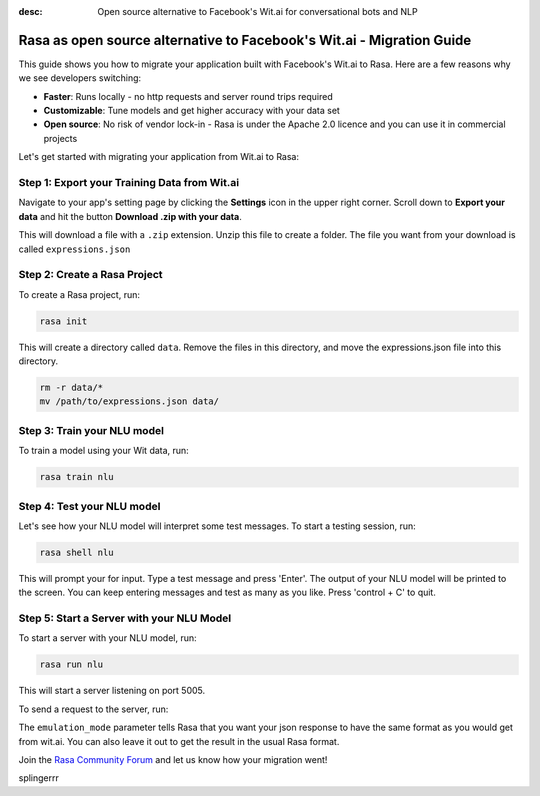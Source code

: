 :desc: Open source alternative to Facebook's Wit.ai for conversational bots and NLP

.. _facebook-wit-ai-to-rasa:

Rasa as open source alternative to Facebook's Wit.ai - Migration Guide
======================================================================

.. edit-link::

This guide shows you how to migrate your application built with Facebook's Wit.ai to Rasa. Here are a few reasons why we see developers switching:

* **Faster**: Runs locally - no http requests and server round trips required
* **Customizable**: Tune models and get higher accuracy with your data set
* **Open source**: No risk of vendor lock-in - Rasa is under the Apache 2.0 licence and you can use it in commercial projects


.. raw:: html

     In addition, our open source tools allow developers to build contextual AI assistants and manage dialogues with machine learning instead of rules - learn more in <a class="reference external" href="http://blog.rasa.com/a-new-approach-to-conversational-software/" target="_blank">this blog post</a>.


Let's get started with migrating your application from Wit.ai to Rasa:


Step 1: Export your Training Data from Wit.ai
^^^^^^^^^^^^^^^^^^^^^^^^^^^^^^^^^^^^^^^^^^^^^

Navigate to your app's setting page by clicking the **Settings** icon in the upper right corner. Scroll down to **Export your data** and hit the button **Download .zip with your data**.

This will download a file with a ``.zip`` extension. Unzip this file to create a folder. The file you want from your download is called ``expressions.json``

Step 2: Create a Rasa Project
^^^^^^^^^^^^^^^^^^^^^^^^^^^^^

To create a Rasa project, run:

.. code-block:: bash

   rasa init

This will create a directory called ``data``. 
Remove the files in this directory, and
move the expressions.json file into this directory.

.. code-block:: bash

   rm -r data/*
   mv /path/to/expressions.json data/



Step 3: Train your NLU model
^^^^^^^^^^^^^^^^^^^^^^^^^^^^

To train a model using your Wit data, run:

.. code-block:: bash

    rasa train nlu

Step 4: Test your NLU model
^^^^^^^^^^^^^^^^^^^^^^^^^^^

Let's see how your NLU model will interpret some test messages.
To start a testing session, run:

.. code-block:: bash

   rasa shell nlu

This will prompt your for input.
Type a test message and press 'Enter'.
The output of your NLU model will be printed to the screen.
You can keep entering messages and test as many as you like.
Press 'control + C' to quit.


Step 5: Start a Server with your NLU Model
^^^^^^^^^^^^^^^^^^^^^^^^^^^^^^^^^^^^^^^^^^

To start a server with your NLU model, run:

.. code-block:: bash

   rasa run nlu

This will start a server listening on port 5005.

To send a request to the server, run:

.. copyable::

   curl 'localhost:5005/model/parse?emulation_mode=wit' -d '{"text": "hello"}'

The ``emulation_mode`` parameter tells Rasa that you want your json
response to have the same format as you would get from wit.ai.
You can also leave it out to get the result in the usual Rasa format.


Join the `Rasa Community Forum <https://forum.rasa.com/>`_ and let us know how your migration went!

splingerrr
